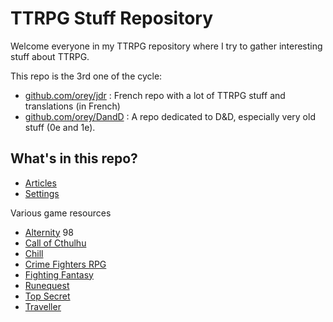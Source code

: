 * TTRPG Stuff Repository

Welcome everyone in my TTRPG repository where I try to gather interesting stuff about TTRPG.

This repo is the 3rd one of the cycle:
- [[https://github.com/orey/jdr][github.com/orey/jdr]] : French repo with a lot of TTRPG stuff and translations (in French)
- [[https://github.com/orey/DandD][github.com/orey/DandD]] : A repo dedicated to D&D, especially very old stuff (0e and 1e).

** What's in this repo?

- [[https://github.com/orey/ttrpg/tree/master/_Articles][Articles]]
- [[https://github.com/orey/ttrpg/tree/master/_Settings][Settings]]

Various game resources
- [[https://github.com/orey/ttrpg/tree/master/Alternity][Alternity]] 98
- [[https://github.com/orey/ttrpg/tree/master/CallOfCthulhu][Call of Cthulhu]]
- [[https://github.com/orey/ttrpg/tree/master/Chill][Chill]]
- [[https://github.com/orey/ttrpg/tree/master/CrimeFightersRPG][Crime Fighters RPG]]
- [[https://github.com/orey/ttrpg/tree/master/FightingFantasy][Fighting Fantasy]]
- [[https://github.com/orey/ttrpg/tree/master/Runequest][Runequest]]
- [[https://github.com/orey/ttrpg/tree/master/TopSecret][Top Secret]]
- [[https://github.com/orey/ttrpg/tree/master/Traveller][Traveller]]


[[file:logo-orey.png]]



